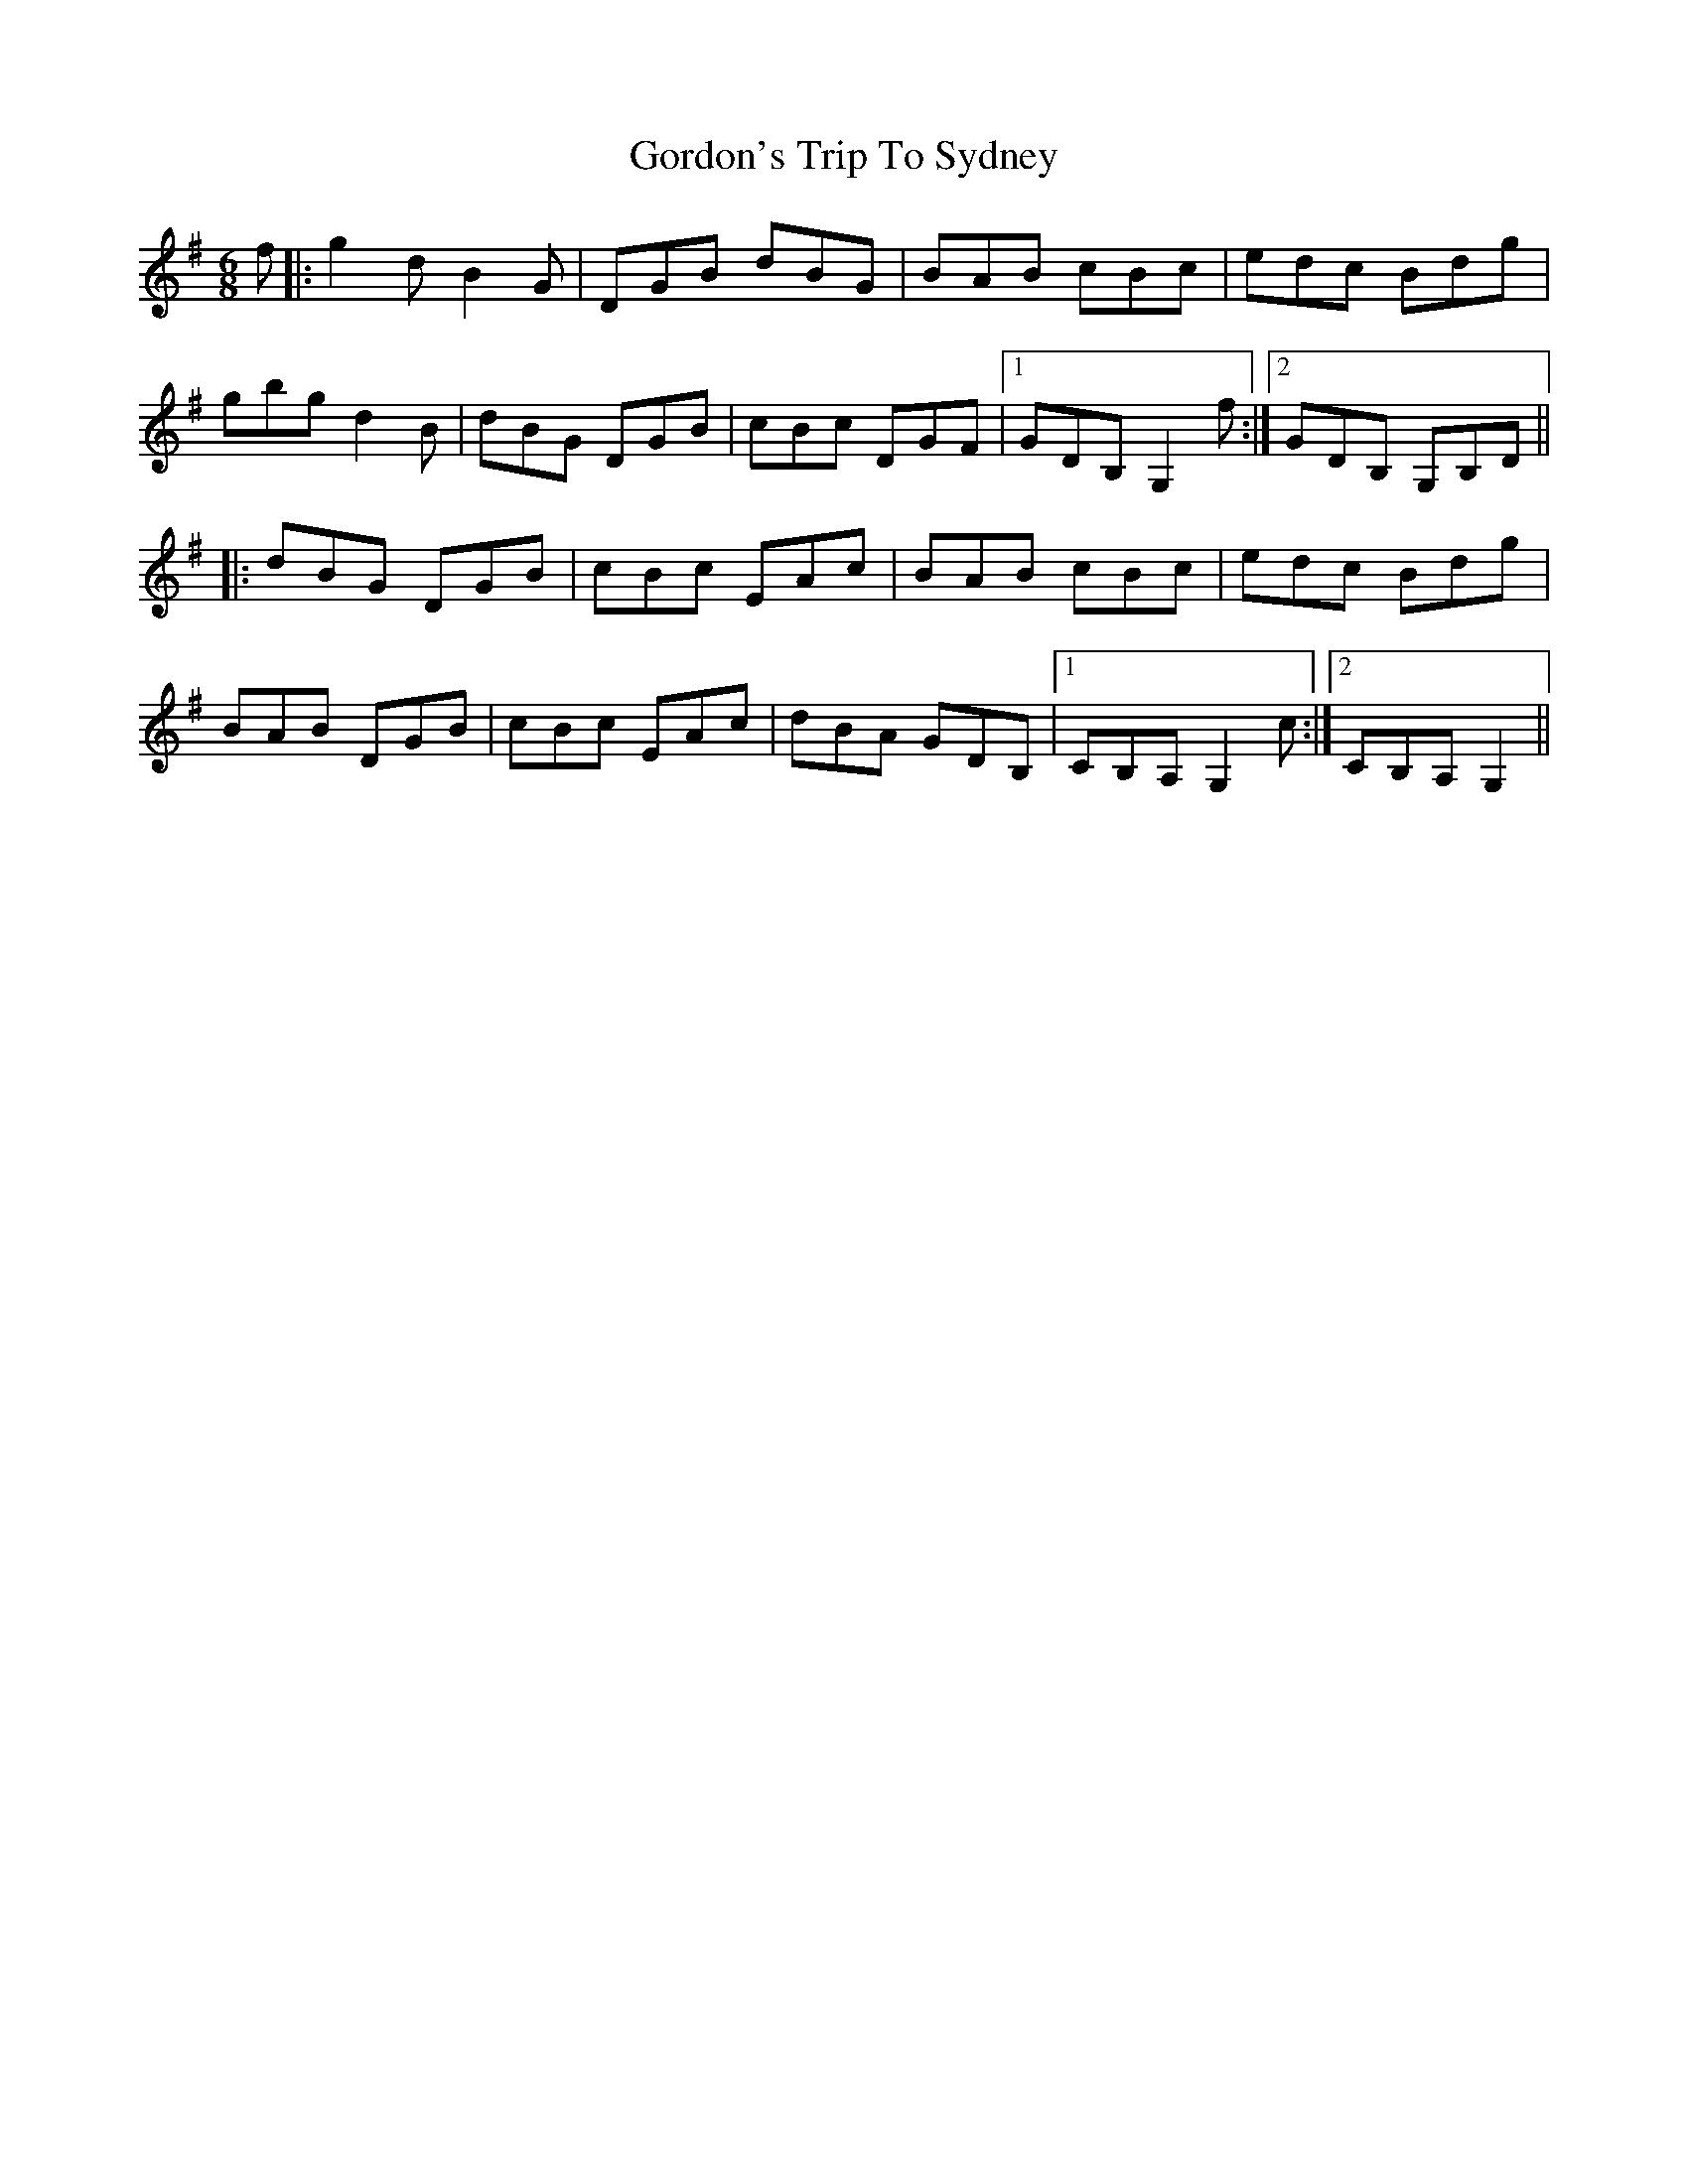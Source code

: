 X: 15829
T: Gordon's Trip To Sydney
R: jig
M: 6/8
K: Gmajor
f|:g2dB2G|DGB dBG|BAB cBc|edc Bdg|
gbgd2B|dBG DGB|cBc DGF|1 GDB, G,2f:|2 GDB, G,B,D||
|:dBG DGB|cBc EAc|BAB cBc|edc Bdg|
BAB DGB|cBc EAc|dBA GDB,|1 CB,A,G,2c:|2 CB,A,G,2||

